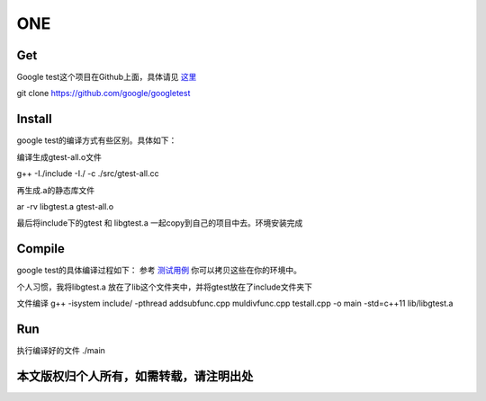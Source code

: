 ==============
**ONE**
==============

**Get**
============
Google test这个项目在Github上面，具体请见 `这里`_


.. _这里: https://github.com/google/googletest


git clone https://github.com/google/googletest


**Install**
==============
google test的编译方式有些区别。具体如下：


编译生成gtest-all.o文件

g++ -I./include -I./ -c ./src/gtest-all.cc

再生成.a的静态库文件

ar -rv libgtest.a gtest-all.o

最后将include下的gtest 和 libgtest.a 一起copy到自己的项目中去。环境安装完成


**Compile**
==========
google test的具体编译过程如下：
参考 `测试用例`_ 你可以拷贝这些在你的环境中。

.. _测试用例: test_example/

个人习惯，我将libgtest.a 放在了lib这个文件夹中，并将gtest放在了include文件夹下


文件编译 g++ -isystem include/ -pthread addsubfunc.cpp muldivfunc.cpp testall.cpp -o main -std=c++11 lib/libgtest.a

**Run**
==========
执行编译好的文件
./main

本文版权归个人所有，如需转载，请注明出处
=====================
